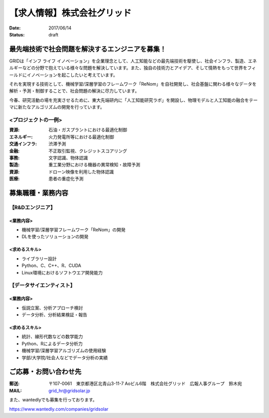 【求人情報】株式会社グリッド
==========================================================================

:date: 2017/06/14
:status: draft


.. image:: /images/jobboard/grid.png
   :target: http://www.gridpredict.jp/
   :alt: 株式会社グリッド
   :width: 500px



最先端技術で社会問題を解決するエンジニアを募集！
-----------------------------------------------------------


GRIDは「インフ ライフ イノベーション」を企業理念として、人工知能などの最先端技術を駆使し、社会インフラ、製造、エネルギーなどの分野で抱えている様々な問題を解決しています。また、独自の技術力とアイデア、そして情熱をもって世界をフィールドにイノベーションを起こしたいと考えています。

それを実現する技術として、機械学習/深層学習のフレームワーク「ReNom」を自社開発し、社会基盤に関わる様々なデータを解析・予測・制御することで、社会問題の解決に尽力しています。

今春、研究活動の場を充実させるために、東大先端研内に「人工知能研究ラボ」を開設し、物理モデルと人工知能の融合をテーマに新たなアルゴリズムの開発を行っています。


<プロジェクトの一例>
+++++++++++++++++++++++++++++

:資源: 石油・ガスプラントにおける最適化制御

:エネルギー: 火力発電所等における最適化制御

:交通インフラ: 渋滞予測

:金融: 不正取引監視、クレジットスコアリング

:事務: 文字認識、物体認識

:製造: 重工業分野における機器の異常検知・故障予測

:資源: ドローン映像を利用した物体認識

:医療: 患者の重症化予測



募集職種・業務内容
----------------------


【R&Dエンジニア】
+++++++++++++++++++++++++++++

<業務内容>
^^^^^^^^^^^^^^^^^^^^^^^


- 機械学習/深層学習フレームワーク「ReNom」の開発

- DLを使ったソリューションの開発



<求めるスキル>
^^^^^^^^^^^^^^^^^^^^^^^

- ライブラリー設計

- Python、C、C++、R、CUDA

- Linux環境におけるソフトウエア開発能力



【データサイエンティスト】
+++++++++++++++++++++++++++++


<業務内容>
^^^^^^^^^^^^^^^^^^^^^^^


- 仮説立案、分析アプローチ検討

- データ分析、分析結果検証・報告



<求めるスキル>
^^^^^^^^^^^^^^^^^^^^^^^


- 統計、線形代数などの数学能力

- Python、Rによるデータ分析力

- 機械学習/深層学習アルゴリズムの使用経験

- 学部/大学院/社会人などでデータ分析の実績




ご応募・お問い合わせ先
--------------------------------


:郵送: 〒107-0061　東京都港区北青山3-11-7 Aoビル6階　株式会社グリッド　広報人事グループ　鈴木宛

:MAIL: grid_hr@gridsolar.jp


\ 

また、wantedlyでも募集を行っております。

https://www.wantedly.com/companies/gridsolar

